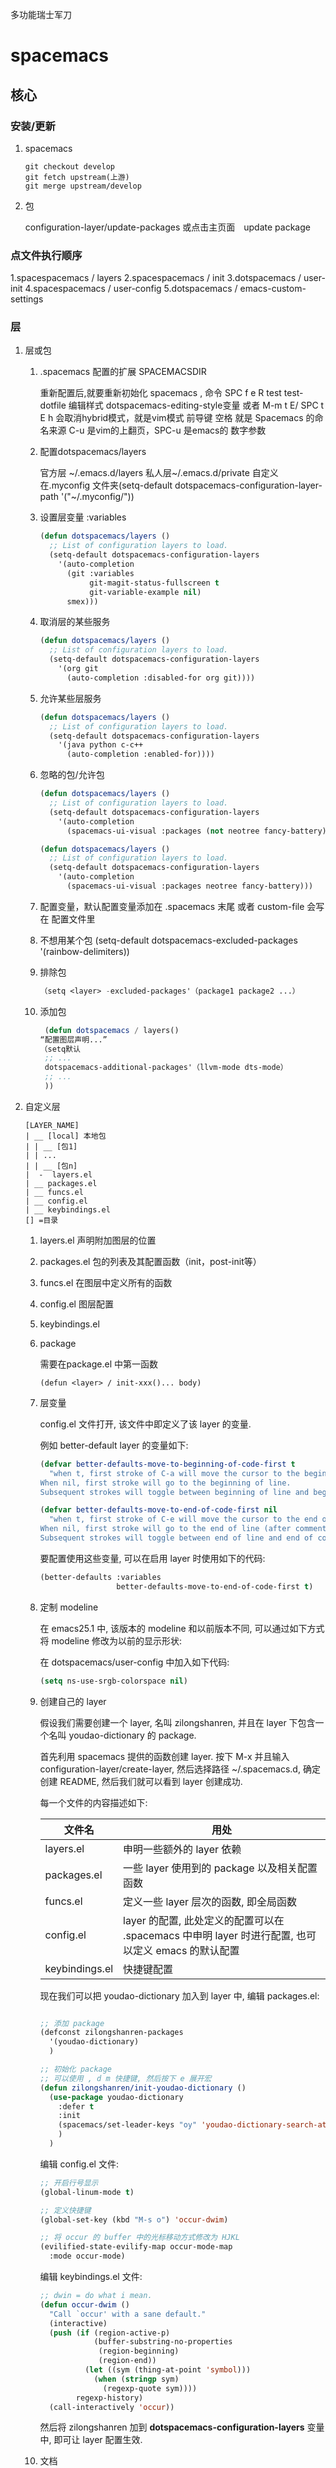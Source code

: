 多功能瑞士军刀
* spacemacs
** 核心
*** 安装/更新
**** spacemacs
   #+BEGIN_SRC shell
     git checkout develop
     git fetch upstream(上游)
     git merge upstream/develop
   #+END_SRC
**** 包
     configuration-layer/update-packages 或点击主页面　update package
*** 点文件执行顺序
    1.spacespacemacs / layers
    2.spacespacemacs / init 
    3.dotspacemacs / user-init
    4.spacespacemacs / user-config
    5.dotspacemacs / emacs-custom-settings
*** 层 
**** 层或包
***** .spacemacs 配置的扩展  SPACEMACSDIR 
      重新配置后,就要重新初始化 spacemacs , 命令 SPC f e R
      test test-dotfile
      编辑样式 dotspacemacs-editing-style变量 或者 M-m t E/ SPC t E h 会取消hybrid模式，就是vim模式
      前导键 空格 就是 Spacemacs 的命名来源
      C-u 是vim的上翻页，SPC-u 是emacs的 数字参数
***** 配置dotspacemacs/layers   
      官方层 ~/.emacs.d/layers
      私人层~/.emacs.d/private
      自定义 在.myconfig 文件夹(setq-default dotspacemacs-configuration-layer-path '("~/.myconfig/"))
***** 设置层变量 :variables
   #+BEGIN_SRC emacs-lisp
   (defun dotspacemacs/layers ()
     ;; List of configuration layers to load.
     (setq-default dotspacemacs-configuration-layers
       '(auto-completion
         (git :variables
              git-magit-status-fullscreen t
              git-variable-example nil)
         smex)))
   #+END_SRC
***** 取消层的某些服务
   #+BEGIN_SRC emacs-lisp
   (defun dotspacemacs/layers ()
     ;; List of configuration layers to load.
     (setq-default dotspacemacs-configuration-layers
       '(org git
         (auto-completion :disabled-for org git))))
   #+END_SRC
***** 允许某些层服务
   #+BEGIN_SRC emacs-lisp
     (defun dotspacemacs/layers ()
       ;; List of configuration layers to load.
       (setq-default dotspacemacs-configuration-layers
         '(java python c-c++
           (auto-completion :enabled-for))))
   #+END_SRC
***** 忽略的包/允许包
   #+BEGIN_SRC emacs-lisp
   (defun dotspacemacs/layers ()
     ;; List of configuration layers to load.
     (setq-default dotspacemacs-configuration-layers
       '(auto-completion
         (spacemacs-ui-visual :packages (not neotree fancy-battery))))
   #+END_SRC

   #+BEGIN_SRC emacs-lisp
   (defun dotspacemacs/layers ()
     ;; List of configuration layers to load.
     (setq-default dotspacemacs-configuration-layers
       '(auto-completion
         (spacemacs-ui-visual :packages neotree fancy-battery)))
   #+END_SRC
***** 配置变量，默认配置变量添加在 .spacemacs 末尾 或者 custom-file 会写在 配置文件里
***** 不想用某个包 (setq-default dotspacemacs-excluded-packages '(rainbow-delimiters))
***** 排除包
   #+BEGIN_SRC emacs-lisp
   （setq <layer> -excluded-packages'（package1 package2 ...）
   #+END_SRC
***** 添加包
   #+BEGIN_SRC emacs-lisp
      (defun dotspacemacs / layers()
     “配置图层声明...”
     （setq默认
      ;; ...
      dotspacemacs-additional-packages'（llvm-mode dts-mode）
      ;; ...
      ))
   #+END_SRC
**** 自定义层
   #+BEGIN_SRC 
   [LAYER_NAME]
   | __ [local] 本地包
   | | __ [包1]
   | | ...
   | | __ [包n]
   |  -  layers.el
   | __ packages.el
   | __ funcs.el
   | __ config.el
   | __ keybindings.el
   [] =目录
   #+END_SRC

***** layers.el 声明附加图层的位置
***** packages.el 包的列表及其配置函数（init，post-init等）
***** funcs.el 在图层中定义所有的函数
***** config.el 图层配置
***** keybindings.el 
***** package
      需要在package.el 中第一函数
   #+BEGIN_SRC 
   (defun <layer> / init-xxx()... body)
   #+END_SRC
***** 层变量
      config.el 文件打开, 该文件中即定义了该 layer 的变量.

      例如 better-default layer 的变量如下:
   #+BEGIN_SRC emacs-lisp
     (defvar better-defaults-move-to-beginning-of-code-first t
       "when t, first stroke of C-a will move the cursor to the beginning of code.
     When nil, first stroke will go to the beginning of line.
     Subsequent strokes will toggle between beginning of line and beginning of code.")

     (defvar better-defaults-move-to-end-of-code-first nil
       "when t, first stroke of C-e will move the cursor to the end of code (before comments).
     When nil, first stroke will go to the end of line (after comments).
     Subsequent strokes will toggle between end of line and end of code.")
   #+END_SRC

   要配置使用这些变量, 可以在启用 layer 时使用如下的代码:

   #+BEGIN_SRC emacs-lisp
     (better-defaults :variables
                      better-defaults-move-to-end-of-code-first t)
   #+END_SRC

***** 定制 modeline
   在 emacs25.1 中, 该版本的 modeline 和以前版本不同, 可以通过如下方式将 modeline 
   修改为以前的显示形状:

   在 dotspacemacs/user-config 中加入如下代码:
   #+BEGIN_SRC emacs-lisp
     (setq ns-use-srgb-colorspace nil)
   #+END_SRC

***** 创建自己的 layer
      假设我们需要创建一个 layer, 名叫 zilongshanren, 并且在 layer 下包含一个名叫 
      youdao-dictionary 的 package.

      首先利用 spacemacs 提供的函数创建 layer. 按下 M-x 并且输入 
      configuration-layer/create-layer, 然后选择路径 ~/.spacemacs.d,
      确定创建 README, 然后我们就可以看到 layer 创建成功.

   每一个文件的内容描述如下:

   | 文件名          | 用处                                                                                        |
   |----------------+--------------------------------------------------------------------------------------------------|
   | layers.el      | 申明一些额外的 layer 依赖 |
   | packages.el    | 一些 layer 使用到的 package 以及相关配置函数 |
   | funcs.el       | 定义一些 layer 层次的函数, 即全局函数 |
   | config.el      | layer 的配置, 此处定义的配置可以在 .spacemacs 中申明 layer 时进行配置, 也可以定义 emacs 的默认配置 |
   | keybindings.el | 快捷键配置 |

   现在我们可以把 youdao-dictionary 加入到 layer 中, 编辑 packages.el:

   #+BEGIN_SRC emacs-lisp

     ;; 添加 package
     (defconst zilongshanren-packages
       '(youdao-dictionary)
       )

     ;; 初始化 package
     ;; 可以使用 , d m 快捷键, 然后按下 e 展开宏
     (defun zilongshanren/init-youdao-dictionary ()
       (use-package youdao-dictionary
         :defer t
         :init
         (spacemacs/set-leader-keys "oy" 'youdao-dictionary-search-at-point+)
         )
       )
   #+END_SRC

   编辑 config.el 文件:

   #+BEGIN_SRC emacs-lisp
     ;; 开启行号显示
     (global-linum-mode t)

     ;; 定义快捷键
     (global-set-key (kbd "M-s o") 'occur-dwim)

     ;; 将 occur 的 buffer 中的光标移动方式修改为 HJKL
     (evilified-state-evilify-map occur-mode-map
       :mode occur-mode)
   #+END_SRC

   编辑 keybindings.el 文件:

   #+BEGIN_SRC emacs-lisp
     ;; dwin = do what i mean.
     (defun occur-dwim ()
       "Call `occur' with a sane default."
       (interactive)
       (push (if (region-active-p)
                 (buffer-substring-no-properties
                  (region-beginning)
                  (region-end))
               (let ((sym (thing-at-point 'symbol)))
                 (when (stringp sym)
                   (regexp-quote sym))))
             regexp-history)
       (call-interactively 'occur))
   #+END_SRC

   然后将 zilongshanren 加到 *dotspacemacs-configuration-layers* 变量中, 即可让 layer 配置生效.

***** 文档

   spacemacs 的文档保存在 doc 目录下, 包含有 CONVENTIONS.org, DOCUMENTATION.org 等文档文件, 建议大家多多阅读.

**** 定制你的 Layer
   1. 修复上一期视频中 occur-mode 启动的问题
   2. 修复 ivy0.8 导致的问题, 同时简单探讨了一下今后如何避免和处理类似的问题
   3. 介绍 post-init 和 pre-init 的用法, 介绍了如何定制 spacemacs 的 company-mode
   4. 介绍 layers.el 文件, 演示该文件的作用
   5. 介绍 layer 的 package 的 location 变量, 演示了如何从 github 获取并安装 package 的方法

***** 修复上一期视频中的配置问题

   在之前的配置代码中, 如果我们启动 emacs 会出现以下错误:

   #+BEGIN_EXAMPLE
   Symbol's function definition is void: evilified-state-evilify-map
   #+END_EXAMPLE

   这是因为这个符号在 config.el 中使用的时候还是空的, 我们可以通过以下方式修复, 编辑 config.el 文件, 将以下代码移动到 dotspacemacs/user-config 函数中:

   #+BEGIN_SRC emacs-lisp
     (evilified-state-evilify-map occur-mode-map
       :mode occur-mode)
   #+END_SRC

***** 修复 ivy0.8 的问题

   在 ivy 升级到0.8版本时, 对其中一个API的返回值进行了修改:

   #+BEGIN_SRC emacs-lisp
     (let (res)
       (ivy-with
        '(ivy-read "test: "
                   '(("one" . 1) ("three" . 3))
                   :action (lambda (x) (setq res x)))
        "t C-m")
       res)
     ;; =>
     ;; ("three" . 3)
   #+END_SRC

   在之前的版本中, 这个函数的返回值是 3, 在0.8版本中被修改为了一个列表. 如果要修复这个问题, 我们需要在使用返回值的时候加上 cdr, 具体的修改可以查看[[https://github.com/syl20bnr/spacemacs/pull/6478][fix break API changes for ivy 0.8]].

***** post-init 和 pre-init

   有一些 mode 已经安装, 例如 company-mode 已经被 auto-completion layer 安装, 如果这时我们还想对该 mode 进行一些定制, 那么我们可以这样处理:

   1. 在我们的 layer 中添加这个包

   #+BEGIN_SRC emacs-lisp
       ;; 添加 package
       (defconst zilongshanren-packages
         '(youdao-dictionary
           company  ; 添加 company package
           )
         )
   #+END_SRC

   2. 然后定义一个 post-init 函数

   #+BEGIN_SRC emacs-lisp
     ;; 定制 company-mode
     (defun zilongshanren/post-init-company ()
       (setq company-minimum-prefix-length 1)
       )
   #+END_SRC

   然后重启 emacs 即可以看到定制的效果.

   对于 package 的三个函数: pre-init, init, post-init, spacemacs是按照这个顺序来依次调用的.

***** location

   在安装 package 时, 我们如果只输入 package 的名字, 那么默认是从 melpa 下载安装的. 如果我们想自定义 package 的安装地址, 那么我们就可以使用 location 变量.

****** 自带 package

   例如我们使用一个自带的 occur package:

   #+BEGIN_SRC emacs-lisp
     ;; 自定义 package 安装地址
     (defconst zilongshanren-packages
       '(youdao-dictionary
         (occur-mode :location built-in)
         )
       )

     ;; 初始化 occur mode
     (defun zilongshanren/init-occur-mode ()
       (evilified-state-evilify-map occur-mode-map
         :mode occur-mmode)
       )
   #+END_SRC

****** 从 github 安装

   例如我们从 github 安装 gulpjs package:

   #+BEGIN_SRC emacs-lisp
     ;; 自定义 package 安装地址
     (defconst zilongshanren-packages
       '(youdao-dictionary
         (occur-mode :location built-in)
         (gulpjs :location (recipe :fetcher github :repo "zilongshanren/emacs-gulpjs"))
         )
       )

     (defun zilongshanren/init-gulpjs ()
       (use-package gulpjs
         :init)
       )
   #+END_SRC

   在 emacs 启动时就会从 github 上下载 guiljs package 并安装到本地.

***** layers.el

   如果我们需要对某些 layer 中的 package 配置进行大量的重写, 那么我们可以移除这个 layer 的某个 package. 我们可以通过 layers.el 来实现这一点, 例如移除 chinese layer 的 youdao-dictionary package:

   #+BEGIN_SRC emacs-lisp
     (configuration-layer/remove-layer 'youdao-dictionary)
   #+END_SRC

   然后我们可以在自己的 layer 中添加这个 package, 然后对它进行定制.
   在这种情况下, spacemacs 不会在 chinese layer 中加载 youdao-dictionary 这个 package, 而是在我们的 layer 中加载这个 package, 以实现对 spacemacs 内置的package 的定制.

**** Emacs Lisp layer
     调试： 1，在函数设断点 SPC mdf 2.到运行处或测试处 后 , ee 执行. s 进入 o 出去
   | 〜SPC mdt〜 | insert =（debug）=打印堆栈跟踪并重新评估函数 |
     格式代码 SPC m = b
*** 按键
**** 键绑定
     (evil-leader/set-key "o y" 'copy-to-clipboard)
     全局绑定 会被模式绑定覆盖
      (global-set-key (kbd "C-]") 'forward-char)
      //被下面的覆盖了
      (define-key evil-insert-state-map (kbd "C-]") 'forward-char)
      //用前导键
   #+BEGIN_SRC emacs-lisp
     (spacemacs/set-leader-keys "C-]" 'forward-char)
     (spacemacs/set-leader-keys-for-major-mode 'emacs-lisp-mode "C-]" 'forward-char)
   #+END_SRC
**** 快捷键 
      主模式相关快捷键 SPC m
      模式和状态
      层
      Spacemacs 具有层的概念。层类似于 vim 中的插件。它们提供可以在 Spacemacs 中使用的 新功能。
      键位绑定约定
        SPC b . 	   缓冲区微状态。
        窗口
        SPC w v 或 :vsplit 	    在右侧打开一个垂直分割。
        SPC w s 或 :split 	    在下部打开一个水平分割。
        SPC w h/j/k/l 	    在窗口间导航。
        SPC w H/J/K/L 	    移动当前窗口。
        SPC w . 	    窗口微状态。

        文件
        Spacemacs 中所有文件命令都有 SPC f 前缀。
        SPC f f 	    打开一个缓冲区搜索当前目录中的文件。
        SPC f r 	    打开一个缓冲区在最近打开的文件中搜索。
        SPC f s 或 :w 	    保存当前文件。
        :x 	    保存当前文件并退出。
        :e <file> 	    打开<file>

        帮助系统
        Emacs 具有一个可扩展的帮助系统。所有的快捷键都有SPC h d 前缀，以允许便捷地访问帮助系统。
        最重要的快捷键是 SPC h d f, SPC h d k, 和 SPC h d v。同样还有 SPC <f1> 允许用户搜索文档。
        SPC h d f 	    对一个功能提示并显示其文档。
        SPC h d k 	    对一个快捷键提示并显示其绑定的内容。
        SPC h d v 	    对一个变量提示并显示其文档和当前值。
        SPC <f1> 	    搜索一个命令，功能，变量或接口，并显示其文档
        不论何时，你遇到怪异的行为或想知道是什么东西做的，这些功能是你应该首先查阅的。

        探索
        SPC f e h 	    列出所有层并允许你浏览层上的文件。
        SPC ? 	    列出所有快捷键。

        .spacemacs  文件
        SPC f e d 	                打开你的 .spacemacs
        SPC f e D 	                使用diff 通过默认模版手动更新你的 .spacemacs 

        Emacs Lisp
        变量
        设置变量是定制 Spacemacs 行为最常见的方式。语法很简单：
        (setq variable value) ; Syntax
        ;; Setting variables example
        (setq variable1 t; True
        variable2 nil ; False
        variable3 '("A" "list" "of" "things"))

        快捷键
        定义快捷键是几乎每个人都想做的事情，最好的方式就是使用内置的 define-key 函数。
        (define-key map new-keybinding function) ; Syntax
        ;; Map H to go to the previous buffer in normal mode
        (define-key evil-normal-state-map (kbd "H") 'spacemacs/previous-useful-buffer)
        ;; Mapping keybinding to another keybinding
        (define-key evil-normal-state-map (kbd "H") (kbd "^")) ; H goes to beginning of the line

        map 是你想要绑定键位到的 keymap。大多数情况下你会使用
        evil-<state-name>-state-map。其对应不同的 evil-mode 状态。例如，使用 evil-insert-state-map 映射用于插入模式的快捷键。

        使用 evil-leader/set-key 函数来映射 <Leader> 快捷键。
        (evil-leader/set-key key function) ; Syntax
        ;; Map killing a buffer to <Leader> b c
        (evil-leader/set-key "bc" 'kill-this-buffer)
        ;; Map opening a link to <Leader> o l only in org-mode
        (evil-leader/set-key-for-mode 'org-mode
        "ol" 'org-open-at-point)
  
        函数
        你可能偶尔想要定义一个函数做更复杂的定制，语法很简单：
        (defun func-name (arg1 arg2)
        "docstring"
        ;; Body
        )
        ;; Calling a function
        (func-name arg1 arg1)
        这里有个现实可用的示例函数：

        ;; This snippet allows you to run clang-format before saving
        ;; given the current file as the correct filetype.
        ;; This relies on the c-c++ layer being enabled.
        (defun clang-format-for-filetype ()
        "Run clang-format if the current file has a file extensions
        in the filetypes list."
        (let ((filetypes '("c" "cpp")))
        (when (member (file-name-extension (buffer-file-name)) filetypes)
        (clang-format-buffer))))
        ;; See http://www.gnu.org/software/emacs/manual/html_node/emacs/Hooks.html for
        ;; what this line means
        (add-hook 'before-save-hook 'clang-format-for-filetype)

        激活一个层
        正如上文术语那段所说，层提供一个简单的方式来添加特性。可在 .spacemacs 文件中激活
        一个层。
        在文件中找到 dotspacemacs-configuration-layers 变量，默认情况下，它看起来应该是这样的：
        (defun dotspacemacs/layers ()
        (setq-default
        ;; ...
        dotspacemacs-configuration-layers '(;; auto-completion
        ;; better-defaults
        emacs-lisp
        ;; (git :variables
        ;;      git-gutter-use-fringe t)
        ;; markdown
        ;; org
        ;; syntax-checking
        )))

        你可以通过删除分号来取消注释这些建议的层，开箱即用。要添加一个层，就把它的名字添
        加到列表中并重启
        Emacs 或按 SPC f e R。使用 SPC f e h 来显示所有的层和他们的文档。

        创建一个层
        为了将配置分组或当配置与你的 .spacemacs 文件之间不匹配时，你可以创建一个配置层
        。Spacemacs 提供了一个内建命令用于生成层的样板文件：SPC
        :configuration-layer/create-layer。
        这条命令将会生成一个如下的文件夹：

        [layer-name]
        |__ [local]*
        | |__ [example-mode-1]
        | |     ...
        | |__ [example-mode-n]
        |__ config.el*
        |__ funcs.el*
        |__ keybindings.el*
        |__ packages.el

        [] = 文件夹
        \ * = 不是命令生成的文件

        Packages.el 文件包含你可以在 <layer-name>-packages 变量中安装的包的列表。
        所有 MELPA 仓库中的包都可以添加到这个列表中。还可以使用 :excludedt 特性将包包含
        在列表中。
        每个包都需要一个函数来初始化。这个函数必须以这种模式命名：
        <layer-name>/init-<package-name>。
        这个函数包含了包的配置。同时还有一个 pre/post-init 函数来在包加载之前或之后运行代码。它看起来想这个样子：

        (setq layer-name-packages '(example-package
        ;;这个层通过设置:excluded 属性
        ;;为真(t)来卸载example-package-2
        (example-package-2 :excluded t)))
        (defun layer-name/post-init-package ()
        ;;在这里添加另一个层的包的配置
        )
        (defun layer-name/init-example-package ()
        ;;在这里配置example-package
        )

        **注意**：只有一个层可以具有一个对于包的 init 函数。如果你想覆盖另一个层对一个包
        的配置，请使用 use-package hooks 中的 <layer-name>/pre-init 函数。
        如果 MELPA 中没有你想要的包，你必须是由一个本地包或一个包源。关于此的更多信息可以从层的剖析处获得。

        确保你添加了你的层到你的 .spacemacs 文件中，并重启 spacemacs 以激活。
        关于层的加载过程和层的工作原理的详细描述可以参考LAYERS.org。

        安装一个单独的包
        有时创建一个层会有点大材小用了，也许你仅仅想要一个包而不想维持整个层。Spacemacs
        在 .spacemacs 文件中的 dotspacemacs/layers 函数里提供了一个叫做
        dotspacemacs-additional-packages 的变量，只要在列表中添加一个包名，它就会在你重
        启的时候被安装。
        下一段来说明如何加载这个包。
        加载包
        有没有想过 Spacemacs 如何可以在仅仅几秒钟之内加载超过 100 个包呢？
        如此低的加载时间必须需要某种难以理解的黑魔法吧。还好这不是真的，多亏有了
        use-package。
        它是一个可以轻松实现对包进行延迟加载和配置的包。以下是它的基础用法：

        ;; Basic form of use-package declaration. The :defer t tells use-package to
        ;; try to lazy load the package.
        (use-package package-name
        :defer t)
        ;; The :init section is run before the package loads The :config section is
        ;; run after the package loads
        (use-package package-name
        :defer t
        :init
        (progn
        ;; Change some variables
        (setq variable1 t variable2 nil)
        ;; Define a function
        (defun foo ()
        (message "%s" "Hello, World!")))
        :config
        (progn
        ;; Calling a function that is defined when the package loads
        (function-defined-when-package-loads)))

        这只是 use-package 的一个非常基本的概述。它还有许多其他的方式来控制包的加载，就不在这里介绍了。
        卸载一个包

        Spacemacs 在 .spacemacs 文件中的 dotspacemacs/init 函数里提供了一个叫做
        dotspacemacs-excluded-packages 的变量。只要在列表中添加一个包名，它就会在你重启的时候被卸载。
        常见调整
        本段是为了想要做更多调整的人所写的。除非另有说明，所有这些设置都去你的
        .spacemacs 文件中的
        dotspacemacs/user-config 函数里完成。

        变更 escape 键
        Spacemacs 使用 [[https://github.com/syl20bnr/evil-escape][evil-escape]] 来允许从许多拥有一个快捷键的 major-modes 中跳出。
        你可以在你的 dotspacemacs/user-config 函数中像这样定制变量：
        (defun dotspacemacs/user-config ()
        ;; ...
        ;; Set escape keybinding to "jk"
        (setq-default evil-escape-key-sequence "jk"))
        更多的文档可以在 evil-escape README 中找到。

        变更配色方案
        .spacemacs 文件的 dotspacemacs/init 函数中有一个 dotspacemacs-themes 变量
        。这是一个可以用 SPC T n 键循环的主题的列表。列表中的第一个主题是在启动时加载的主题。
        以下为示例：

        (defun dotspacemacs/init
        ;; Darktooth theme is the default theme
        ;; Each theme is automatically installed.
        ;; Note that we drop the -theme from the package name.
        ;; Ex. darktooth-theme -> darktooth
        (setq-default dotspacemacs-themes '(darktooth
        soothe
        gotham)))

        可以使用 SPC T h 键列出和选择所有已安装的主题。
        非高亮搜索
        Spacemacs 模仿了默认的 vim 行为，会高亮显示搜索结果，尽管你不在它们之间进行导航。
        你可以使用 SPC s c 或 :nohlsearch 来关闭搜索结果高亮。
        若再也不需要自动高亮结果，你可以卸载 evil-search-highlight-persist 包。

        会话
        当你打开 Spacemacs 时，它不会自动恢复窗口和缓冲区。如果你常使用 vim 会话，
        你可能要在你的 .spacemacs 文件中的 dotspacemacs/user-config 里添加
        (desktop-save-mode t)，然后你就可以使用 SPC : desktop-read 加载已被保存的会话。
        桌面文件的位置可以使用 desktop-dirname 变量设置。要自动加载一个会话，就在你的
        .spacemacs 文件中添加 (desktop-read)。

        使用 visual lines 导航
        Spacemacs 使用 vim 默认 actual lines 导航，即使它们被包装了。如果你想要让 j 和 k
        的行为如 g j 和 g k 一般，将一下代码添加到你的 .spacemacs 文件：
        (define-key evil-normal-state-map (kbd "j") 'evil-next-visual-line)
        (define-key evil-normal-state-map (kbd "k") 'evil-previous-visual-line)

**** EScaping 键
     (setq-default evil-escape-key-sequence "jj"))
**** 键绑定帮助  
   | Key Binding | Description                                               |
   |-------------+-----------------------------------------------------------|
   | ~SPC h d b~ | describe bindings                                         |
   | ~SPC h d c~ | describe current character under point                    |
   | ~SPC h d d~ | describe current expression under point                   |
   | ~SPC h d f~ | describe a function                                       |
   | ~SPC h d F~ | describe a face                                           |
   | ~SPC h d k~ | describe a key                                            |
   | ~SPC h d K~ | describe a keymap                                         |
   | ~SPC h d l~ | copy last pressed keys that you can paste in gitter chat  |
   | ~SPC h d m~ | describe current modes                                    |
   | ~SPC h d p~ | describe a package (Emacs built-in function)              |
   | ~SPC h d P~ | describe a package (Spacemacs layer information)          |
   | ~SPC h d s~ | copy system information that you can paste in gitter chat |
   | ~SPC h d t~ | describe a theme                                          |
   | ~SPC h d v~ | describe a variable                                       |

   Other help key bindings:

   | Key Binding | Description                                           |
   |-------------+-------------------------------------------------------|
   | ~SPC h SPC~ | discover Spacemacs documentation, layers and packages |
   | ~SPC h i~   | search in info pages with the symbol at point         |
   | ~SPC h k~   | show top-level bindings with =which-key=              |
   | ~SPC h m~   | search available man pages                            |
   | ~SPC h n~   | browse emacs news                                     |

   Navigation key bindings in =help-mode=:

**** 快速访问 ace-link模式
     在 help-mode 和 info-mode 中可以 用 o 快速跳转
**** 通过语义列出符号 SPC s j  
**** 寄存器
     | Key Binding | Description                        |
     |-------------+------------------------------------|
     | ~SPC r e~   | show evil yank and named registers |
     | ~SPC r m~   | show marks register                |
     | ~SPC r r~   | show helm register                 |
     | ~SPC r y~   | show kill ring                     |
**** 文件和 Buffer 操作
***** 不同点
   - 没有使用官方的 modeline, 而是采用自己定制的
   - 排除掉了大量的作者认为对他没有作用的 package, 因为这些 package 确实不经常使用, 反而可能导致一些 BUG 或者导致 spacemacs 启动或使用过程中变慢

***** 文件相关操作
   1. SPC p f
     在当前的项目中查找文件, 类似于 vim 中的 Ctrl-p. 在作者的配置中, 该快捷键被绑定到了以下函数:

     #+BEGIN_SRC emacs-lisp
       (defun zilongshanren/open-file-with-projectile-or-counsel-git ()
         (interactive)
         (if (zilongshanren/vcs-project-root)
             (counsel-git)
           (if (projectile-project-p)
               (projectile-find-file)
             (ido-find-file))))
     #+END_SRC

     该函数会针对不同的项目类型使用不同的查找方式:
      - 如果是 git 项目, 那么使用 counsel-git 来查找文件, 不使用 projectile 的原因是 counsel-git 更快
      - 如果是 projectile 项目, 即在项目的根目录中存在 .projectile 文件, 那么使用 projectile-find-file 来查找文件
      - 否则使用 ido-fine-file 来查找文件

   2. SPC f f
     从当前目录开始查找文件. 在作者的配置中同时启用了 ivy-layer 和 helm-layer, 默认使用的是 helm 来查找文件.
  
   3. SPC f L
     使用 helm-locate 来在当前系统中查找文件.

   4. SPC f l
     查找文件并使用 literal(逐字, 只能是ascii 形式， 对于utf 显示形式 '\350\380'） 的方式来打开文件, 使用 literal 方式打开的文件不会附加编码信息, 例如 utf-8 编码中可能存在的 BOM 头信息, 使用 literal 模式即可以看到 BOM头.

   5. SPC f h 查找文件并使用二进制的方式来打开文件, 可以使用 C-c C-c 回到之前的模式.

   6. SPC f o 使用外部程序打开文件.

   7. SPC f E 使用 sudo 来编辑文件, 当某些文件是只读的时候可以采用这种方式来编辑文件.

   8. SPC f D 删除当前的文件和 buffer.

   9. SPC f j 以当前文件的目录打开 dired buffer.

   10. SPC f r 使用 ivy 打开最近文件列表.

   11. SPC f R 重命名当前文件.

   12. SPC f v 
     添加 local variables, 可以通过这个功能给项目做一些特殊的设置.
     例如按下 SPC f v, 然后选择 add-dir-local-variable, 选择 org-mode, 再选择org-highlight-links 变量, 此时 emacs 会在当前文件的目录下生成一个 .dir-locals.el 文件, 内容如下:

     #+BEGIN_SRC emacs-lisp
     ;;; Directory Local Variables
     ;;; For more information see (info "(emacs) Directory Variables")

     ((org-mode
       (org-highlight-links)))
     #+END_SRC

     这个文件中的代码会在当前目录下的所有文件 buffer 中生效.

   13. SPC f y 拷贝当前文件的全路径.

   14. SPC f a d 列出最近访问的目录, 使用命令行工具 fasd 实现.

   15. SPC f C d/u 将当前文件的编码转换为 DOS/UNIX 编码., unix 编码少一个换行, 真的
   16. SPC f e d 打开 .spacemacs 或 .spacemacs.d/init.el 文件.
   17. SPC f e i 打开 .emacs 或 .emacs.d/init.el 文件.
   18. SPC f e l 打开系统中已经安装的 el 文件.
   19. SPC f c 复制文件.
   20. SPC f b 打开标签.
   21. SPC f s/S 保存当前 buffer 或 所有 buffer.
***** buffer 相关操作
   1. SPC b . 打开 Buffer Selection Transient State, 在该模式下可以进行更多的操作, 由 hydra 提供.
   2. SPC b b 切换到已经打开的 buffer.
   3. SPC b d 关闭一个 buffer.

   4. SPC b f !!!!! 在 finder 中打开当前文件, 只在 Mac系统下生效.

   5. SPC b B/i 以类似 Dired Mode 的形式打开 buffer 列表, 在这个列表中可以执行和 Dired Mode 类似的操作.

   6. SPC b h 进入 \*spacemacs\* buffer.
   7. SPC b k 使用正则表达式来删除 buffer.
   8. SPC b N 新建一个 buffer.
   9. SPC b m 删除除当前 buffer 外的所有 buffer.

   10. SPC b R 使用 emacs 自动备份的文件恢复文件.

   11. SPC b s 跳转到 scratch buffer.

   12. SPC b w 关闭/打开 buffer 的 read-only.
   13. SPC b Y 复制整个 buffer 的内容.
   14. SPC b P 将剪切板的内容粘贴到整个 buffer.
   15. SPC <tab> 在当前 buffer 和上一个打开的 buffer 中进行切换.
**** 对齐文本
 | 键绑定       | 说明           |
 | 〜SPC xa＆〜 | 在＆  对齐区域 |
**** 键绑定？ 
     1.可以使用命令 (global-set-key (kbd "C-f") 'forward-word)
     2.模式下（define-key evil-insert-state-map（kbd“C-”））'forward-char）
**** 文本插入
     | 键绑定| 说明|
   | ------------- + ----------------------------------- ------------------------------------ |
   | 〜SPC ill〜| 插入lorem-ipsum列表|
   | 〜SPC ilp〜| 插入lorem-ipsum段落|
   | 〜SPC ils〜| 插入lorem-ipsum句子|
   | 〜SPC ip 1〜| 插入简单的密码|
   | 〜SPC ip 2〜| 插入更强的密码|
   | 〜SPC ip 3〜| 为偏执狂|插入密码
   | 〜SPC ipp〜| 插入发音简单的密码|
   | 〜SPC ipn〜| 插入数字密码|
   | 〜SPC iu〜| 搜索Unicode字符并将其插入到活动缓冲区中。|
   | 〜SPC i U 1〜| 插入UUIDv1（使用通用参数来插入CID格式）|
   | 〜SPC i U 4〜| 插入UUIDv4（使用通用参数来插入CID格式）|
   | 〜SPC我UU〜| 插入UUIDv4（使用通用参数来插入CID格式）|

   *提示：*您可以用数字改变插入的密码的长度
   前缀参数，例如〜SPC U 24 SPC ipp〜将插入一个密码
   24个字符。
*** 官方帮助
    C-h t 简单帮助
    C-h k 寻找快捷键的帮助信息
    C-h v 寻找变量的帮助信息
    C-h f 寻找函数的帮助信息
    info

** 界面
*** 主题
 boolean 注释背景 spacemacs-theme-comment-bg
 (setq-default dotspacemacs-themes '(spacemacs-light leuven zenburn))
 
安装主题
(add-to-list my/packages 'monokai-theme)
 加载主题 (load-theme 'monokai 1)
*** 字体
  dotspacemacs-default-font 
 #+BEGIN_SRC emacs-lisp
 (setq-default dotspacemacs-default-font '("Source Code Pro"
                                           :size 13
                                           :weight normal
                                           :width normal
                                           :powerline-scale 1.1))
 #+END_SRC
*** 模式行
    行号
  #+BEGIN_SRC emacs-lisp
    (setq-default dotspacemacs-lines-numbers '(:relative nil
                                               :disabled-for-modes dired-mode
                                                                   doc-view-mode
                                                                   markdown-mode
                                                                   org-mode
                                                                   pdf-view-mode
                                                                   text-mode
                                               :size-limit-kb 1000))
  #+END_SRC
*** Frame title
  Default frame title displays name of current process and hostname of system. You
  can include more information (like name of current file, name of current project
  etc) by setting =dotspacemacs-frame-title-format= variable.

  Following format short codes are avialable:

  | Code | Description                                                                  |
  |------+------------------------------------------------------------------------------|
  | =%a= | the `abbreviated-file-name', or `buffer-name'                                |
  | =%t= | `projectile-project-name'                                                    |
  | =%I= | `invocation-name'                                                            |
  | =%S= | `system-name'                                                                |
  | =%U= | contents of $USER                                                            |
  | =%b= | buffer name                                                                  |
  | =%f= | visited file name                                                            |
  | =%F= | frame name                                                                   |
  | =%s= | process status                                                               |
  | =%p= | percent of buffer above top of window, or Top, Bot or All                    |
  | =%P= | percent of buffer above bottom of window, perhaps plus Top, or Bottom or All |
  | =%m= | mode name                                                                    |
  | =%n= | Narrow if appropriate                                                        |
  | =%z= | mnemonics of buffer, terminal, and keyboard coding systems                   |
  | =%Z= | like %z, but including the end-of-line format"                               |

***** Iconified (tabified) title
  If you are using tiling window manager with tab support you may want to display
  different title for inactive tabs with =dotspacemacs-icon-title-format=
  variable. Short codes are same as for frame title.

  If this variable is set to =nil= (default) its value will be same as
  =dotspacemacs-frame-title-format=.

*** 切换透明度 ~SPC TT~
*** 切换系统监视器 ~SPC tms~
*** 换行 SPC-t-l 开关truncate line
*** 书签 看小说用的 ~SPC fb~ 
    | 键绑定 | 说明                             |
    | 〜Cd〜 | 删除选中的书签                   |
    | 〜Ce〜 | 编辑所选书签                     |
    | 〜Cf〜 | 切换文件名位置                   |
    | 〜Co〜 | 在另一个窗口    中打开选定的书签 |
    |        |                                  |
*** 文本的缓冲区显示 可以集中显示选中的文本
    | 〜SPC nf〜 | 将缓冲区缩小到当前函数   |
    | 〜SPC np〜 | 将缓冲区缩小到可见页面   |
    | 〜SPC nr〜 | 将缓冲区缩小到选定的文本 |
    | 〜SPC nw〜 | 加宽，即显示整个缓冲区   |

*** frame缩放
    | 键绑定         | 说明                           |
    | 〜SPC zf +〜   | 放大帧内容并启动帧缩放瞬态     |
    | 〜SPC zf =〜   | 放大帧内容并启动帧缩放瞬态     |
    | 〜SPC zf  - 〜 | 缩小帧内容并启动帧缩放瞬态     |
    | 〜SPC zf 0〜   | 重置帧内容大小并启动​​帧缩放瞬态 |
    | 〜+〜          | 放大                           |
    | 〜=〜          | 放大                           |
    | 〜 - 〜        | 缩小                           |
    | 〜0〜          | 重置缩放                       |
    | 任何其他键     | 保留缩放框架的过渡状态         |

*** 文本缩放
    | 键绑定         | 说明                                     |
    | 〜SPC zx +〜   | 放大字体并启动字体缩放瞬态               |
    | 〜SPC zx =〜   | 放大字体并启动字体缩放瞬态               |
    | 〜SPC zx  - 〜 | 缩小字体并启动字体缩放瞬态               |
    | 〜SPC zx 0〜   | 重置字体大小（不缩放）并启动字体缩放瞬态 |
    | 〜+〜          | 增加字体大小                             |
    | 〜=〜          | 增加字体大小                             |
    | 〜 - 〜        | 减小字体大小                             |
    | 〜0〜          | 重置字体大小                             |
    | 任何其他键     | 保持字体缩放瞬态                         |

  请注意，/只/当前缓冲区的文本被缩放，其他缓冲区，
   
*** 移动
**** 在屏幕中移动光标：
     vi & vim 命令行模式操作移动光标位置都是指移动到要编辑单词、字母的前面。

     按键                                        操作描述
     h                                            光标左移一个字符；
     j                                             光标下移一行；
     k                                            光标上移一行；
     l                                             光标右移一个字符；

     数值  +  G                                光标移至“数值”所指行的行首；
     ^H                                          光标移至当前屏幕显示首行的行首；
     ^M                                          光标移至当前屏幕显示的中间行的行首；
     ^L                                           光标移至当前屏幕显示的最后一行的行首；

**** 在文件行内移动光标：
     vi & vim 命令行模式操作光标行内移动，单词间以空格作为分隔字符，标点符号看作一个单词。
     
     按键                                        操作描述
     0    （数字零）                        光标移动到光标所在行的行首；
     $                                           光标移动到光标所在行的行末；
     w                                          光标移动到下一个单词的首字母前；
     b                                           光标移动到上一个单词的首字母前；
     e                                           光标移动到当前光标所在单词的最后字符前；
**** 屏幕滚动：
     ^F                                            屏幕向下滚动一屏；
     ^B                                            屏幕向上滚动一屏；
     ^E                                            屏幕向下滚动一行；
     ^Y                                            屏幕向上滚动一行；
     ^D                                            屏幕向下滚动半屏；
     ^U                                            屏幕向上滚动半屏；
     z + Enter                                     滚动屏幕，使当前光标所在行处于屏幕第一行；
     z + .                                         滚动屏幕，使当前光标所在行处于屏幕中间行；
     z + -                                         滚动屏幕，使当前光标所在行处于屏幕最后一行；
*** 高亮当前行
    (global-hl-line-mode 1)
** 基本功能
*** 文本   
**** 显示行号 linum-mode    
*** 文件
**** 批量重命名 wdired  执行 wdired 相关的命令就好
     在目录buff 下 输入 wdired...., 最后提交 C-c C-c
     退出wdired模式，您需要按C-c ESC
*** 搜索
**** 在当前目录中搜索 
   | 〜SPC /〜或〜SPC sd〜| 用第一个找到的工具搜索|
**** 网页
  | 〜SPC swg〜 | 在emacs中获取Google建议。在浏览器中打开Goog​​le搜索结果。 |
  | 〜SPC sww〜| 在emacs中获取维基百科建议。在浏览器中打开维基百科页面。|
   也可以用duck-duck-go
**** 在一个项目中搜索
    | 〜SPC /〜或〜SPC sp〜| 搜索第一个找到的工具|
** 开发功能
*** flycheck 
    | Key Binding | Description                                                           |
    |-------------+-----------------------------------------------------------------------|
    | ~SPC t s~   | toggle flycheck                                                       |
    | ~SPC e c~   | clear all errors                                                      |
    | ~SPC e h~   | describe a flycheck checker                                           |
    | ~SPC e l~   | toggle the display of the =flycheck= list of errors/warnings          |
    | ~SPC e n~   | go to the next error                                                  |
    | ~SPC e p~   | go to the previous error                                              |
    | ~SPC e v~   | verify flycheck setup (useful to debug 3rd party tools configuration) |
    | ~SPC e .~   | error transient state                                                 |

*** 注释 SPC ; ;
*** layout, windows 和 project 相关
**** Layout 操作
     1. SPC l L 加载 layout 文件
     2. SPC l l 在 layout 之间切换
     3. SPC l s 将 layout 保存到文件
     4. SPC l <tab> 在当前 layout 和上一个 layout 之间切换
     5. SPC l o 配置 layout
     6. SPC l R 重命名 layout
     7. SPC l ? 显示更多的与 layout 相关的命令
**** Window 相关操作
  1. SPC w - 上下拆分窗口
  2. SPC w / 左右拆分窗口
  3. SPC w . 显示更多的与 window micro state 的相关的命令
  4. SPC w 2/3 左右显示 2/3 个窗口
  5. SPC w = 将窗口均等分
  6. SPC w b 切换到 minibuffer
  7. SPC w d 删除当前窗口
  8. SPC w h/j/k/l 向 左/下/上/右 移动窗口
  9. SPC w m 最大化显示当前窗口
  10. SPC W H/J/K/L 将当前窗口向 左/下/上/右 移动
  11. SPC w u/U 取消/重置上次操作
  12. SPC w o 切换到其他 frame
  13. SPC w F 创建一个新的 frame
  14. SPC w 1/2/3/4 切换到对应的编号的窗口
  15. SPC w w 依次切换到其他窗口
  16. SPC w W 使用字母标识需要跳转的窗口, 并按下字母进行跳转
  17. SPC t g 将当前显示的窗口与其他窗口进行黄金分割显示
  18. SPC t - 开启/关闭 将光标始终显示在中心行
**** project 相关操作
  1. SPC p f 在当前 project 中查找并打开文件
  2. SPC p b 在当前 project 中查找打开的 buffer
  3. SPC p p 切换到其他的 project
  4. SPC p l 切换到其他的 project 并创建一个新的 layout
  5. find-file-in-project 这是一个插件, 支持全平台. 目前绑定在 SUPER f 快捷键上.
***** 工程
      1.目录下创建空的 .projectile
    2. 在文件/home/wuming/.emacs.d/.cache/projectile-bookmarks.eld中添加目录
    3. 也可以在变量 project ... file 中添加 后缀文件类型
*** 使用 ctags 和 company-etags
    这期视频主要介绍 ctags 和 company-mode 的使用.
**** 为什么使用 ctags
     ctags 是一个开源的, 可以方便的对大型代码库进行索引的软件, 在使用 ctags 生成 tag 之后就可以非常方便的在这些 tag 中进行跳转.
     因为有些编程语言, 例如 javascript 或者 lua, 它们不能进行精确的语义补全, 在有 ctags 进行索引补全的情况下也可以方便编写代码.

     在之前也介绍过 term-mode, 也可以做到一些语义补全. 但是它也有一些缺点:
  1. 配置方式复杂, 对于比较大的项目的配置比较有难度
  2. 有些时候不能得到想要的补全结果

  之前作者使用 YCMD 来对 C/C++ 代码进行补全, 但是它不太稳定, 现在已经切换为 ctags 来进行补全, 对于调试和 profile 会使用 IDE 进行操作.
**** 如何配置 ctags
     首先新建一个 testJs-ctags 目录, 然后在该目录下新建 a.js 以及 b.js 两个文件:

  #+BEGIN_SRC shell
    mkdir testJs-ctags
    cd testJs-ctags
    touch a.js
    touch b.js
  #+END_SRC

  然后编辑 a.js 的内容如下:

  #+BEGIN_SRC javascript
    var func1 = function () {
        console.log("func1");
    };

    var func2 = function () {
    };
  #+END_SRC

  然后在 b.js 中的补全中可以显示处 func1 和 func2 的补全提示的. 为了更方便的讲解之后的内容, 我们可以查看使用的补全的后端:
  输入 M-x, diminish-undo, 选择 company-mode, 这样在 modeline 就可以看到 company-mode 的具体信息.
  h
  再次输入 fun 等待弹出补全提示, 在补全选项中上下移动, 可以看到使用的补全后端包括 dabbrev-code 和 etags 等,
   如果我们关闭 a.js 的 buffer, 就不会出现 func1 和 func2 的补全选项.

  在之前的操作中, 我们并没有生成 ctags, 为什么也能使用 ctags 补全呢? 我们可以使用 SPC h d v, 
  然后输出 tags-table-list 来查看该变量的值, 当前的值是指向作者 cocos目录下的 TAGS 文件.
  使用以下代码清空该值:

  #+BEGIN_SRC emacs-lisp
    (setq-default tags-table-list nil)
  #+END_SRC

  然后再次尝试补全, 这时就不会使用 ctags 补全了.

  那么如何生成 ctags 补全的文件呢? 使用以下命令即可:

  #+BEGIN_SRC shell
    cd testJs-ctags
    ctags -e a.js
    # 针对目录
    # ctags -eR foldername
  #+END_SRC

  company-etags 在进行补全的时候, 会从变量 tags-table-list 值的文件列表中去查找 tags, 而且 tags 是不区分语言的.

  如果需要手动加载 TAGS 文件, 那么可以调用 visit-tags-table 命令. 而在打开一个文件时, ctags 会从文件所在的目录进行查找, 一直到根目录,
   加载所找到的 TAGS 文件.

**** 如何高效的使用 ctags
***** 自动重新生成 TAGS 文件
  在使用 ctags 的过程中, 如果文件的内容被改变, 那么需要重新生成 TAGS 文件, 以便 ctags 的补全结果更精确.
   作者实现了一个函数来自动加载必须的 TAGS 文件:

  #+BEGIN_SRC emacs-lisp
    (defun my-setup-develop-environment ()
      (interactive)
      (when (my-project-name-contains-substring "guanghui")
        (cond
         ((my-project-name-contains-substring "cocos2d-x")
          ;; C++ project don't need html tags
          (setq tags-table-list (list (my-create-tags-if-needed "~/cocos2d-x/cocos"))))
         ((my-project-name-contains-substring "Github/fireball")
          (message "load tags for fireball engine repo...")
          ;; html project donot need C++ tags
          (setq tags-table-list (list (my-create-tags-if-needed "~/Github/fireball/engine/cocos2d")))))))
  #+END_SRC

  有另外一个工具函数, 当保存文件时会自动的重新生成 TAGS:

  #+BEGIN_SRC emacs-lisp
    (defun my-auto-update-tags-when-save (prefix)
      (interactive "P")
      (cond
       ((not my-tags-updated-time)
        (setq my-tags-updated-time (current-time)))

       ((and (not prefix)
             (< (- (float-time (current-time)) (float-time my-tags-updated-time)) 300))
        ;; < 300 seconds
        (message "no need to update the tags")
        )
       (t
        (setq my-tags-updated-time (current-time))
        (my-update-tags)
        (message "updated tags after %d seconds." (- (float-time (current-time)) (float-time my-tags-updated-time))))))
  #+END_SRC

  可以将 my-auto-udpate-tags-when-save 函数加入 after-save-hook 中, 或者绑定到快捷键上.

***** 配置规则来生成更多的 TAGS
      ctags 自身也有一个配置文件, 可以在该文件中定义规则来更好的生成 TAGS, 一个配置文件的示例如下:
    
  #+BEGIN_EXAMPLE
  --exclude=*.svn*
  --exclude=*.git*
  --exclude=*tmp*
  --exclude=.#*
  --tag-relative=yes
  --recurse=yes

  --langdef=js

  --regex-js=/[ \t.]([A-Z][A-Z0-9._$]+)[ \t]*[=:][ \t]*([0-9"'\[\{]|null)/\1/n,constant/

  --langdef=css
  --langmap=css:.css
  --regex-css=/^[ \t]*\.([A-Za-z0-9_-]+)/.\1/c,class,classes/
  #+END_EXAMPLE

  在配置文件中可以使用 --exclude 来忽略文件或路径, 使用 --langdef 来定义哪些文件属于 js 文件, 使用 --regex-js 来定义 TAGS 生成时的匹配规则.
  这些匹配规则中可以使用正则表达式来提取内容生成 TAGS.

***** 使用 etags-select 来浏览项目
      在有 TAGS 之后, 可以使用 ctags 来方便的浏览文件内容.
      例如在某个函数名上点击 [, g], 然后选择 etags-select-find-tag-at-point, 这时会把所有相关的内容列出到 buffer 中, 然后可以选择想要跳转的位置跳转过去.

**** 最后的思考
  company-etags 不能对所有的 mode 进行补全, 例如在 org-mode 中默认是不使用 company-etags 的.
  因为在 company-etags.el 文件中有如下的代码:

  #+BEGIN_SRC emacs-lisp
    (defvar company-etags-modes '(prog-mode c-mode objc-mode c++-mode java-mode
                                            jde-mode pascal-mode perl-mode python-mode))
  #+END_SRC

  在该变量中定义了可以使用 company-etags 的 mode, 将 org-mode 加入该变量的值中即可在 org-mode 使用 company-etags 进行补全.
  ctags 支持上百种语言, 学会使用 ctags 能够提交效率.
*** Error
 下一个错误 SPC e n
*** 数字增加/减少？
   对于数字或小数 
 | 〜SPC n +〜   | 增加指示点下的数量并启动暂态 |
 | 〜SPC n  - 〜 | 减少指示点下的数量并启动暂态 |
 参数（即〜10 SPC n +〜将点数加10）
*** gtags
   除了第一次,生成外，以后都是自动生成的
  =helm-gtags= and =ggtags= are clients for GNU Global. GNU Global is a source
  code tagging system that allows querying symbol locations in source code, such
  as definitions or references. Adding the =gtags= layer enables both of these
  modes.

**** Features:
  - Select any tag in a project retrieved by gtags
  - Resume previous helm-gtags session
  - Jump to a location based on context
  - Find definitions
  - Find references
  - Present tags in current function only
  - Create a tag database
  - Jump to definitions in file
  - Show stack of visited locations
  - Manually update tag database
  - Jump to next location in context stack
  - Jump to previous location in context stack
  - Jump to a file in tag database
  - Enables =eldoc= in modes that otherwise might not support it.
  - Enables =company complete= in modes that otherwise might not support it.

**** Install 安装
***** GNU Global (gtags)
   To use gtags, you first have to install [[https://www.gnu.org/software/global/download.html][GNU Global]].

   You can install =global= from the software repository of your OS; however, many
   OS distributions are out of date, and you will probably be missing support for
   =pygments= and =exuberant ctags=, and thus support for many languages. We
   recommend installing from source. If not for example to install on Ubuntu:

   #+begin_src sh
     sudo apt-get install global
   #+end_src

****** Install on OSX using Homebrew
   #+begin_src sh options
     brew install global --with-pygments --with-ctags
   #+end_src

****** Install on *nix from source
******* Install recommended dependencies
   To take full advantage of global you should install 2 extra packages in
   addition to global: pygments and ctags (exuberant). You can do this using
   your normal OS package manager, e.g., on Ubuntu

   #+BEGIN_SRC sh
     sudo apt-get install exuberant-ctags python-pygments
   #+END_SRC


******* Install with recommended features
   Download the latest tar.gz archive, then run these commands:

   #+BEGIN_SRC sh
     tar xvf global-6.5.3.tar.gz
     cd global-6.5.3
     ./configure --with-exuberant-ctags=/usr/bin/ctags
     make
     sudo make install
   #+END_SRC

******* Configure your environment to use pygments and ctags
   To be able to use =pygments= and =ctags=, you need to copy the sample
   =gtags.conf= either to =/etc/gtags.conf= or =$HOME/.globalrc=. For example:

   #+begin_src sh
     cp gtags.conf ~/.globalrc
   #+end_src

   Additionally you should define GTAGSLABEL in your shell startup file e.g.
   with sh/ksh:

   #+begin_src sh
     echo export GTAGSLABEL=pygments >> .profile
   #+end_src

****** Conflict between =ctags= and emacs's =etags= binary
   If you installed =emacs= from source after =ctags=, your original =ctags= binary
   is probably replaced by emacs's =etags=. To get around this you will need to
   configure =emacs= as following before installing:

   #+begin_src sh
     ./configure --program-transform-name='s/^ctags$/ctags.emacs/'
   #+end_src

   To check if you have the correct version of =ctags= execute:

   #+begin_src sh
     ctags --version | grep Exuberant
   #+end_src

   If yo do not get any output then it means you have the wrong =ctags= and must
   install it again.

***** Emacs Configuration
   To use this configuration layer, add it to your =~/.spacemacs=. You
   will need to add =gtags= to the existing =dotspacemacs-configuration-layers=.

   #+begin_src emacs-lisp
     (setq dotspacemacs-configuration-layers
           '( ;; ...
             gtags
              ;; ...
             ))
   #+end_src

****** Disabling by default
   If =ggtags-mode= is too intrusive you can disable it by default, by setting the
   layer variable =gtags-enable-by-default= to =nil=.

   #+BEGIN_SRC emacs-lisp
     (setq-default dotspacemacs-configuration-layers
       '((gtags :variables gtags-enable-by-default t)))
   #+END_SRC

   This variable can also be set as a file-local or directory-local variable for
   additional control per project.

**** 使用
   - 首先创建 gtags数据库文件 
     运行 =helm-gtags-create-tags= ~SPC m g c~.
     If the language is not directly supported by GNU Global, you
     can choose =ctags= or =pygments= as a backend to generate tag database.
     如果 =global= 不支持 此语言，那么可以换工具, 或者在终端执行

   - From inside terminal, runs gtags at your project root in terminal:
   #+BEGIN_SRC sh
     cd /path/to/project/root
     gtags
   #+END_SRC

     If the language is not directly supported by =gtags=, and you have not set the
     GTAGSLABEL environment variable, use this command instead:

   #+BEGIN_SRC sh
     gtags --gtagslabel=pygments
   #+END_SRC

****** Language Support
******* Built-in languages
   If you do not have =ctags= or =pygments= enabled gtags will only produce
   tags for the following languages:

   - asm
   - c/c++
   - java
   - php
   - yacc

******* Exuberant ctags languages
   If you have enabled =exuberant ctags= and use that as the backend (i.e.,
   =GTAGSLABEL=ctags= or =--gtagslabel=ctags=) the following additional languages
   will have tags created for them:

   - c#
   - erlang
   - javascript
   - common-lisp
   - emacs-lisp
   - lua
   - ocaml
   - python
   - ruby
   - scheme
   - vimscript
   - windows-scripts (.bat .cmd files)

******* Universal ctags languages
   If instead you installed you the newer/beta =universal ctags= and use that
   as the backend (i.e., GTAGSLABEL=ctags or --gtagslabel=ctags) the following
   additional languages will have tags created for them:

   - clojure
   - d
   - go
   - rust

******* Pygments languages (plus symbol and reference tags)
   In order to look up symbol references for any language not in the built in
   parser you must use the pygments backend. When this backend is used global
   actually uses both ctags and pygments to find the definitions and uses of
   functions and variables as well as "other symbols".

   If you enabled pygments (the best choice) and use that as the backend (i.e.,
   =GTAGSLABEL=pygments= or =--gtagslabel=pygments=) the following additional
   languages will have tags created for them:

   - elixir
   - fsharp
   - haskell
   - octave
   - racket
   - scala
   - shell-scripts
   - tex

***** Eldoc integration
   This layer also integrates =ggtags= for its Eldoc feature. That means, when
   writing code, you can look at the minibuffer (at the bottom) and see variable
   and function definition of the symbol the cursor is on. However, this feature is
   only activated for programming modes that are not one of these languages:

   - C
   - C++
   - Common Lisp
   - Emacs Lisp
   - Python
   - Ruby

   Since these modes have better Eldoc integration already.

   In addition, if output from =compile= (bound to ~SPC c C~), =shell-command=
   (bound to ~SPC !~ and ~M-!~) or =async-shell-command= (bound to ~M-&~) commands
   contains symbol in your project, you move cursor on such symbol and use any of
   the gtags commands.
**** Key bindings
   | Key Binding | Description                                                                  |
   |-------------+------------------------------------------------------------------------------|
   | ~SPC m g C~ | create a tag database 第一步，创建标记文件                                   |
   | ~SPC m g f~ | jump to a file in tag database    跳到包含那个tag 的文件                     |
   | ~SPC m g g~ | jump to a location based on context       这个更精确，调到函数定义           |
   | ~SPC m g G~ | jump to a location based on context (open another window) 另个窗口           |
   | ~SPC m g d~ | find definitions                      跟上面没区别                           |
   | ~SPC m g i~ | present tags in current function only 这个给你选一下tag链表,表示可能它会认错 |
   | ~SPC m g l~ | jump to definitions in file           如果这个tag是本文件定义的，这个可以用  |
   | ~SPC m g n~ | jump to next location in context stack                                       |
   | ~SPC m g p~ | jump to previous location in context stack                                   |
   | ~SPC m g r~ | find references                         有几个人用了这函数                   |
   | ~SPC m g R~ | resume previous helm-gtags session       看看tags 文件中有多少tag            |
   | ~SPC m g s~ | select any tag in a project retrieved by gtags 看看tags 文件中有多少tag      |
   | ~SPC m g S~ | show stack of visited locations                                              |
   | ~SPC m g y~ | find symbols   状态栏显示符号                                                |
   | ~SPC m g u~ | manually update tag database 手动更新tag数据库                               |
*** 文件比较 ediff
*** 代码折叠
    zc      折叠
    zC     对所在范围内所有嵌套的折叠点进行折叠
    zo      展开折叠
    zO     对所在范围内所有嵌套的折叠点展开
    [z       到当前打开的折叠的开始处。
    ]z       到当前打开的折叠的末尾处。
    zj       向下移动。到达下一个折叠的开始处。关闭的折叠也被计入。
    zk      向上移动到前一折叠的结束处。关闭的折叠也被计入。
    zf      创建折叠，比如在marker方式下：
    zd      删除 (delete) 在光标下的折叠。仅当 'foldmethod' 设为 "manual" 或 "marker" 时有效。
    zD     循环删除 (Delete) 光标下的折叠，即嵌套删除折叠。
    zE     除去 (Eliminate) 窗口里“所有”的折叠。
* 模块
** nov mode 查看epub 文档 
   describe-mode V       
   nov-view-content-source [    
   nov-previous-document]     
   nov-next-document g      
   nov-render-document h               
   describe-mode m 
   nov-display-metadata n 
   nov-next-document p             
   nov-previous-document q  
   quit-window t         
   nov-goto-toc   （到顶部) v    
   nov-view-source  (看源码)
** pdf-tools
*** 搜索   
 Searching搜索 with =occur= can be done by using =pdf-occur= (~SPC m s s~).
*** 导航
    上/下一页 K/J
    第一页、最后一页 gg /G
    跳到几页 gt  gl
    标记 m 跳 '
*** 大纲
   链接 o
   大纲 O
   刷新 r
*** 注释
*** 匹配窗口
    +/- 放大缩小 重置 zr
*** 切片 就是一个页面的显示部分，被切的其他不显示
 鼠标切片 SPC m s m 重置  SPC m s r
** Meghanada? 可以方便处理java语言的任务
   1.打开关闭 任务
   2.语言内Navigation 
  | ~SPC m g b~ | Jump back to previous location |
  | ~SPC m g g~ | Jump to declaration            |
  |             |                                |
  3.编译文件、工程
  | ~SPC m c b~ | Compile file (buffer) |
  | ~SPC m c c~ | Compile project       |
  4.测试
  | ~SPC m t a~ | Run all tests |
  5.附加功能
  | ~SPC m =~   | Beautify code                          |
  | ~SPC m r i~ | Optimize imports                       |
  | ~SPC m r I~ | Import all                             |
  | ~SPC m r n~ | Create a new class, interface, or enum |
  6.执行
  | ~SPC m x :~ | Run task    |
*** Meghanada的配置文件？
  .meghanada.conf 必须在工程根目录 , 配置详情查看 git doc 文件
  #+BEGIN_SRC conf
      # Set JAVA_HOME
      # Type: string
    java-home = "/usr/lib/jvm/default"

    # Set java version
    # Type: string
    #
    # It is same effect following code.
    # System.setProperty("java.specification.version", val);
    java-version = "1.8"

    # Set source compatibility
    # Type: string
    compile-source = "1.8"

    # Set target compatibility
    # Type: string
    compile-target = "1.8"

    # Set dependencies file list (jar filepath)
    # Type: string list
    dependencies = ["/home/user/.m2/repository/org/apache/maven/maven-model/3.3.9/maven-model-3.3.9.jar", "/home/user/.m2/repository/org/codehaus/plexus/plexus-utils/3.0.22/plexus-utils-3.0.22.jar", "/home/user/.m2/repository/org/apache/commons/commons-lang3/3.4/commons-lang3-3.4.jar" ... ]

    # Set test dependencies file list (jar filepath)
    # Type: string list
    test-dependencies = ["/home/ma2/.m2/repository/junit/junit/4.12/junit-4.12.jar" ... ]

    # Set source directories
    # Type: string list
    #sources = ["src/main/java"]

    # Set resource directories
    # Type: string list
    #resources = ["src/main/resources"]

    # Set classes output directory
    # Type: string
    output = "."

    # Set test source directories
    # Type: string list
    #test-sources = ["src/test/java"]

    # Set testt resource directories
    # Type: string list
    #test-resources = ["src/test/resources"]

    # Set test classes output directory
    # Type: string
    #test-output = "build/test/classes"

    # Set include file filter
    # Type: string list
    #
    # Filter strings are must regex string.
    include-file = [".*Parser*." ... ]

    # Set exclude file filter
    # Type: string list
    #
    # Filter strings are must regex string.
    exclude-file = [".*TEST*." ... ]

  #+END_SRC
** w3m推荐配置?
   #+BEGIN_SRC lisp
  (defun dotspacemacs/user-config ()
   (setq w3m-home-page "https://www.google.com")
   ;; W3M Home Page
   (setq w3m-default-display-inline-images t)
   (setq w3m-default-toggle-inline-images t)
   ;; W3M default display images
   (setq w3m-command-arguments '("-cookie" "-F"))
   (setq w3m-use-cookies t)
   ;; W3M use cookies
   (setq browse-url-browser-function 'w3m-browse-url)
   ;; Browse url function use w3m
   (setq w3m-view-this-url-new-session-in-background t)
   ;; W3M view url new session in background
 ) 
   #+END_SRC

** emacsclient
 告诉正在运行的emacs 访问文件, 与emacs服务器一起使用
 emacsclient [ 选项 ] 文件
 -c，--create-frame 使用一个新框架而不是在现有框架
 -d，--display = DISPLAY 告诉服务器在给定的显示器上显示文件。
 -nw，-t，--tty  在当前终端上打开一个新的Emacs框架
 最后 ，编辑完缓冲区后，输入“Cx＃”（“server-edit”）
** python模式
*** 自动完成 anaconda-mode 蟒蛇, 绿蟒模式
*** 查找文档 
    SPC mhd 使用helm-pydoc 查找文档
*** 块间跳转 anaconda-mode-find-definitions
    SPC mgb 跳回
*** 是抑制未使用的导入 没使用的块，导入了也多余 autoflake(小薄片）
   pip install autoflake
*** 对输入进行排序 要安装 isort , 通过 pip install isort
*** 运行python脚本 SPC mcc
** Yasnippet 小片段snippet
   使用 keyname + M-/  有参数用TAB索引
   添加 最简单的地方是在~/.emacs.d/private/snippets目录中。
   在这个目录结构下，你应该创建一个以你的片段的相关模式命名的文件夹，例如markdown-mode。
   在这个模式文件夹中，创建名称基于您希望的代码段别名的文件。
   格式：　$0 是最后一个
 #+BEGIN_SRC snappt
 #contributor : Jimmy Wu <frozenthrone88@gmail.com>
 #name :<form method="..." id="..." action="..."></form>
 # --
 <form method="$1" id="$2" action="$3">
   $0
 </form>
 #+END_SRC

 现有文本创建　helm-yas-create-snippet-on-region
 刷新 yas-load-snippet-buffer　
 测试  yas-tryout-snippet
 自动完成中显示　snippet 把变量设为：auto-completion-enable-snippets-in-popup为t。
** markdown
*** 预览 默认是内部浏览器，配置    
  1. (markdown :variables markdown-live-preview-engine 'vmd)
  2. sudo npm install -g vmd, 感觉都一样 spc m c p
  4.在chrome 层配置flymd, 可以 Write markdown in Emacs and realtime 
  show in chrome using [[https://github.com/mola-T/flymd][flymd]]
*** 生成 大纲
    ~SPC SPC markdown-toc-generate-toc RET~
*** Key bindings
**** Element insertion

  | Key Binding | Description                                                       |
  |-------------+-------------------------------------------------------------------|
  | ~SPC m -~   | insert horizontal line                                            |
  | ~SPC m h i~ | insert header dwim                                                |
  | ~SPC m h I~ | insert header setext dwim                                         |
  | ~SPC m h 1~ | insert header atx 1                                               |
  | ~SPC m h 2~ | insert header atx 2                                               |
  | ~SPC m h 3~ | insert header atx 3                                               |
  | ~SPC m h 4~ | insert header atx 4                                               |
  | ~SPC m h 5~ | insert header atx 5                                               |
  | ~SPC m h 6~ | insert header atx 6                                               |
  | ~SPC m h !~ | insert header setext 1                                            |
  | ~SPC m h @~ | insert header setext 2                                            |
  | ~SPC m i l~ | insert inline link dwim                                           |
  | ~SPC m i L~ | insert reference link dwim                                        |
  | ~SPC m i u~ | insert uri                                                        |
  | ~SPC m i f~ | insert footnote                                                   |
  | ~SPC m i w~ | insert wiki link                                                  |
  | ~SPC m i i~ | insert image                                                      |
  | ~SPC m i I~ | insert reference image                                            |
  | ~SPC m i t~ | insert Table of Contents (toc)                                    |
  | ~SPC m x b~ | make region bold or insert bold                                   |
  | ~SPC m x i~ | make region italic or insert italic                               |
  | ~SPC m x c~ | make region code or insert code                                   |
  | ~SPC m x C~ | make region code or insert code (Github Flavored Markdown format) |
  | ~SPC m x q~ | make region blockquote or insert blockquote                       |
  | ~SPC m x Q~ | blockquote region                                                 |
  | ~SPC m x p~ | make region or insert pre                                         |
  | ~SPC m x P~ | pre region                                                        |

**** Element removal

  | Key Binding | Description         |
  |-------------+---------------------|
  | ~SPC m k~   | kill thing at point |

**** Completion

  | Key Binding | Description |
  |-------------+-------------|
  | ~SPC m ]~   | complete    |

**** Following and Jumping

  | Key Binding | Description           |
  |-------------+-----------------------|
  | ~SPC m o~   | follow thing at point |
  | ~SPC m j~   | jump                  |

**** Indentation

  | Key Binding | Description   |
  |-------------+---------------|
  | ~SPC m \>~  | indent region |
  | ~SPC m \<~  | exdent region |

**** Header navigation

  | Key Binding | Description                  |
  |-------------+------------------------------|
  | ~gj~        | outline forward same level   |
  | ~gk~        | outline backward same level  |
  | ~gh~        | outline up one level         |
  | ~gl~        | outline next visible heading |

**** Buffer-wide commands

  | Key Binding | Description                                                                          |
  |-------------+--------------------------------------------------------------------------------------|
  | ~SPC m c ]~ | complete buffer                                                                      |
  | ~SPC m c m~ | other window                                                                         |
  | ~SPC m c p~ | preview                                                                              |
  | ~SPC m c P~ | live preview using engine defined with layer variable =markdown-live-preview-engine= |
  | ~SPC m c e~ | export                                                                               |
  | ~SPC m c v~ | export and preview                                                                   |
  | ~SPC m c o~ | open                                                                                 |
  | ~SPC m c w~ | kill ring save                                                                       |
  | ~SPC m c c~ | check refs                                                                           |
  | ~SPC m c n~ | cleanup list numbers                                                                 |
  | ~SPC m c r~ | render buffer                                                                        |

**** List editing

  | Key Binding | Description      |
  |-------------+------------------|
  | ~SPC m l i~ | insert list item |

**** Movement

  | Key Binding | Description        |
  |-------------+--------------------|
  | ~SPC m {~   | backward paragraph |
  | ~SPC m }~   | forward paragraph  |
  | ~SPC m N~   | next link          |
  | ~SPC m P~   | previous link      |

**** Promotion, Demotion

  | Key Binding | Description        |
  |-------------+--------------------|
  | ~M-k~       | markdown-move-up   |
  | ~M-j~       | markdown-move-down |
  | ~M-h~       | markdown-promote   |
  | ~M-l~       | markdown-demote    |

**** Toggles

  | Key Binding | Description          |
  |-------------+----------------------|
  | ~SPC m t i~ | toggle inline images |
  | ~SPC m t l~ | toggle hidden urls   |
  | ~SPC m t t~ | toggle checkbox      |
  | ~SPC m t w~ | toggle wiki links    |
** chrome 
   可以和 emacs 交互
*** 编辑文本 
    需安装 chrome 插件 edit with emacs
    edit-server 编辑服务器会自动启动, 来处理来自Chrome的编辑请求
    Edit text boxes with Emacs using [[https://github.com/stsquad/emacs_chrome][edit-server]]
    那么，在 网页的文本域中输入时，点击 edit-with-emacs 小图标会自动跳出 emacs
    看下下面 的配置
****  Configuration
Use =edit-server-url-major-mode-alist= to choose a major mode initialization
function based on =edit-server-url=, or fall back to
=edit-server-default-major-mode= that has a current value of =markdown-mode=.

#+BEGIN_SRC emacs-lisp
  (defun dotspacemacs/user-config ()
  ;; Open github text areas as org buffers
  ;; currently they are opened as markdown
    (setq edit-server-url-major-mode-alist
        '(("github\\.com" . org-mode))))
#+END_SRC

To change frame defaults (width, height, etc. use =edit-server-new-frame-alist=)

#+BEGIN_SRC emacs-lisp
  (add-to-list 'edit-server-new-frame-alist '(width  . 140))
  (add-to-list 'edit-server-new-frame-alist '(height . 60))
#+END_SRC

If you want Emacs to switch focus to Chrome after done editing, you can utilize
=edit-server-done-hook=.

Emacs cannot control focus of windows for external apps, so you need to use some
sort of command line window manager like =wmctrl=.

The following example works on OS X:

#+BEGIN_SRC emacs-lisp
  (add-hook 'edit-server-done-hook (lambda () (shell-command "open -a \"Google Chrome\"")))
#+END_SRC


#+BEGIN_SRC 

技巧和窍门
定制
控制调用
与Google Mail集成
更改默认模式
与其他模式集成
技巧和窍门
如果使用代理，则可能需要将“--proxy-bypass-list = 127.0.0.1：9292”参数添加到chrome命令行。
定制
该扩展有许多变量，可以定制各种行为。目前他们是：

编辑服务器新帧 - 如果不是零，编辑每个缓冲区在一个新的框架（并提高）
edit-server-new-frame-alist - 新帧的帧参数。看‘default-frame-alist’例子。如果为零，则新框架将使用现有的‘default-frame-alist’值。
目前有两个钩子

edit-server-start-hook - 用当前缓冲区调用准备编辑
edit-server-done-hook - 当用户完成编辑并退出编辑缓冲区时调用。例如，在导航离开textarea页面的情况下，使用以下命令来保存textarea的内容：
    （lambda（）（kill-ring-save（point-min）（point-max）））
控制调用
如果你已经在--daemon模式下运行Emacs的一个实例，那么你可以把代码包装成如下形式：

（当（和（daemonp）（locate-library “edit-server”））
   （需要 ' 编辑服务器）
   （编辑服务器启动））
编辑要在新的缓冲区中打开要编辑的页面，而不是运行Emacs实例的新帧，请执行以下操作：

（当（定位库“编辑服务器”）
  （需要 ' 编辑服务器）
  （setq edit-server-new-frame nil）
  （编辑服务器启动））
与Google Mail集成
Gmail已经切换到一个新的撰写窗口，不幸中断了互动edit-server。但幸运的是，有人已经为此解决了一个问题：https：//github.com/frobtech/edit-server-htmlize

要使用，只需确保edit-server-htmlize.el在你的load-path，然后做：

（autoload'edit-server-maybe-dehtmlize-buffer “edit-server-htmlize”  “edit-server-htmlize” t）
（自动加载“edit-server-maybe-htmlize-buffer    ”edit-server-htmlize“  ”edit-server-htmlize“ t）
（add-hook'edit-server-start-hook'edit-server-maybe-dehtmlize-buffer）
（add-hook'edit-server-done-hook'edit-server-maybe-htmlize-buffer）
更改默认模式
要使编辑服务器以某种其他模式（除了文本模式）工作，请编辑edit-server.el并更改以下行：

   （定义派生模式 编辑服务器文本模式文本模式“编辑服务器文本模式”
像这样的东西：

   （定义派生模式 编辑服务器文本模式降价模式“编辑服务器文本模式”
与其他模式集成
TODO：看看整合作为外部...

在运行Aquamacs 2.1的OS X上，我将如何强制Aquamacs在Chrome上方添加新的消息框？目前，一个新的框架在Aquamacs之上打开，但在Chrome之下。另外，我认为ALT + E按钮在Chrome 10.0.612.1 dev上不起作用 - 没有引发Aquamacs窗口。

在运行Aquamacs（版本3.x开发）的OS X上：强制Aquamacs成为前端应用程序（使所有框架向前，而不仅仅是新的“编辑”框架）：（add- hook'edit -server-start-hook（lambda （）（do-applescript“告诉应用程序”Aquamacs \“激活”）））

我已经介绍了如何将编辑服务器与org模式集成，以便将编辑保存到组织模式任务中，并记下花在他们上的时间。


#+END_SRC
*** 预览 markdown, 现在是失效的
| ~SPC a F~ | flymd-flyit |
Solution 1: Using other browser for flymd-flyit, like Firefox.

Add this to your init file.
#+BEGIN_SRC lisp
 (defun my-flymd-browser-function (url)
   (let ((browse-url-browser-function 'browse-url-firefox))
     (browse-url url)))
 (setq flymd-browser-open-function 'my-flymd-browser-function)
#+END_SRC

Solution 2: Still using google chrome. But you need to kill all google chrome process before using flymd-flyit. This is not recommended.

Add this to your init file.
#+BEGIN_SRC lisp
    (defun my-flymd-browser-function (url)
      (let ((process-environment (browse-url-process-environment)))
        (apply 'start-process
               (concat "google-chrome " url) nil
               "google-chrome"
               (list "--new-window" "--allow-file-access-from-files" url))))
               (setq flymd-browser-open-function 'my-flymd-browser-function)


#+END_SRC
** Tramp
编辑远程文件 /ssh:phil@remotehost:records/pizza-toppings.txt
** shell
*** 列出进程 C-c C-s   
*** 中断子进程 term-interrupt-subjob
** eldoc
   在echo 区域显示 函数定义的插件
